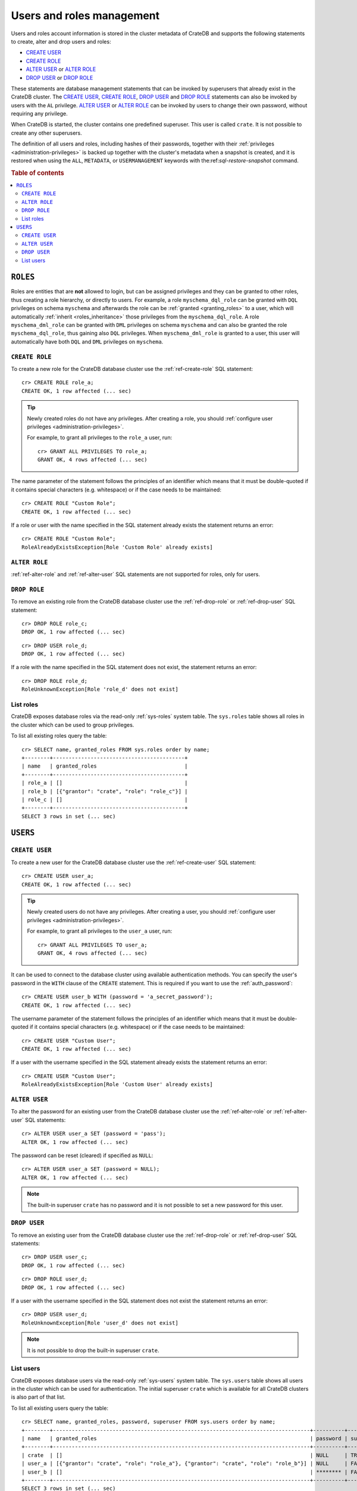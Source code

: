 .. _administration_user_management:

==========================
Users and roles management
==========================

Users and roles account information is stored in the cluster metadata of CrateDB
and supports the following statements to create, alter and drop users and roles:

* `CREATE USER`_
* `CREATE ROLE`_
* `ALTER USER`_ or `ALTER ROLE`_
* `DROP USER`_ or `DROP ROLE`_

These statements are database management statements that can be invoked by
superusers that already exist in the CrateDB cluster. The `CREATE USER`_,
`CREATE ROLE`_, `DROP USER`_ and `DROP ROLE`_ statements can also be invoked by
users with the ``AL`` privilege. `ALTER USER`_ or `ALTER ROLE`_ can be invoked
by users to change their own password, without requiring any privilege.

When CrateDB is started, the cluster contains one predefined superuser. This
user is called ``crate``. It is not possible to create any other superusers.

The definition of all users and roles, including hashes of their passwords,
together with their :ref:`privileges <administration-privileges>` is backed up
together with the cluster's metadata when a snapshot is created, and it is
restored when using the ``ALL``, ``METADATA``, or ``USERMANAGEMENT`` keywords
with the:ref:`sql-restore-snapshot` command.

.. rubric:: Table of contents

.. contents::
   :local:

``ROLES``
---------

Roles are entities that are **not** allowed to login, but can be assigned
privileges and they can be granted to other roles, thus creating a role
hierarchy, or directly to users. For example, a role ``myschema_dql_role`` can
be granted with ``DQL`` privileges on schema ``myschema`` and afterwards the
role can be :ref:`granted <granting_roles>` to a user, which will automatically
:ref:`inherit <roles_inheritance>` those privileges from the
``myschema_dql_role``. A role ``myschema_dml_role`` can be granted with ``DML``
privileges on schema ``myschema`` and can also be granted the role
``myschema_dql_role``, thus gaining also ``DQL`` privileges. When
``myschema_dml_role`` is granted to a user, this user will automatically have
both ``DQL`` and ``DML`` privileges on ``myschema``.


``CREATE ROLE``
===============

To create a new role for the CrateDB database cluster use the
:ref:`ref-create-role` SQL statement::

    cr> CREATE ROLE role_a;
    CREATE OK, 1 row affected (... sec)

.. TIP::

    Newly created roles do not have any privileges. After creating a role, you
    should :ref:`configure user privileges <administration-privileges>`.

    For example, to grant all privileges to the ``role_a`` user, run::

        cr> GRANT ALL PRIVILEGES TO role_a;
        GRANT OK, 4 rows affected (... sec)

.. hide:

    cr> REVOKE ALL PRIVILEGES FROM role_a;
    REVOKE OK, 4 rows affected (... sec)


The name parameter of the statement follows the principles of an identifier
which means that it must be double-quoted if it contains special characters
(e.g. whitespace) or if the case needs to be maintained::

    cr> CREATE ROLE "Custom Role";
    CREATE OK, 1 row affected (... sec)

If a role or user with the name specified in the SQL statement already exists the
statement returns an error::

    cr> CREATE ROLE "Custom Role";
    RoleAlreadyExistsException[Role 'Custom Role' already exists]


.. hide:

    cr> DROP ROLE "Custom Role";
    DROP OK, 1 row affected (... sec)


``ALTER ROLE``
==============

:ref:`ref-alter-role` and :ref:`ref-alter-user` SQL statements are not supported
for roles, only for users.


``DROP ROLE``
=============

.. hide:

    cr> CREATE ROLE role_c;
    CREATE OK, 1 row affected (... sec)

.. hide:

    cr> CREATE ROLE role_d;
    CREATE OK, 1 row affected (... sec)

To remove an existing role from the CrateDB database cluster use the
:ref:`ref-drop-role` or :ref:`ref-drop-user` SQL statement::

    cr> DROP ROLE role_c;
    DROP OK, 1 row affected (... sec)

::

    cr> DROP USER role_d;
    DROP OK, 1 row affected (... sec)

If a role with the name specified in the SQL statement does not exist, the
statement returns an error::

    cr> DROP ROLE role_d;
    RoleUnknownException[Role 'role_d' does not exist]


List roles
==========

.. hide:

    cr> CREATE ROLE role_b;
    CREATE OK, 1 row affected (... sec)
    cr> CREATE ROLE role_c;
    CREATE OK, 1 row affected (... sec)
    cr> GRANT role_c TO role_b;
    GRANT OK, 1 row affected (... sec)

CrateDB exposes database roles via the read-only :ref:`sys-roles` system table.
The ``sys.roles`` table shows all roles in the cluster which can be used to
group privileges.

To list all existing roles query the table::

    cr> SELECT name, granted_roles FROM sys.roles order by name;
    +--------+------------------------------------------+
    | name   | granted_roles                            |
    +--------+------------------------------------------+
    | role_a | []                                       |
    | role_b | [{"grantor": "crate", "role": "role_c"}] |
    | role_c | []                                       |
    +--------+------------------------------------------+
    SELECT 3 rows in set (... sec)


``USERS``
---------

``CREATE USER``
===============

To create a new user for the CrateDB database cluster use the
:ref:`ref-create-user` SQL statement::

    cr> CREATE USER user_a;
    CREATE OK, 1 row affected (... sec)

.. TIP::

    Newly created users do not have any privileges. After creating a user, you
    should :ref:`configure user privileges <administration-privileges>`.

    For example, to grant all privileges to the ``user_a`` user, run::

        cr> GRANT ALL PRIVILEGES TO user_a;
        GRANT OK, 4 rows affected (... sec)

.. hide:

    cr> REVOKE ALL PRIVILEGES FROM user_a;
    REVOKE OK, 4 rows affected (... sec)

It can be used to connect to the database cluster using available authentication
methods. You can specify the user's password in the ``WITH`` clause of the
``CREATE`` statement. This is required if you want to use the
:ref:`auth_password`::

    cr> CREATE USER user_b WITH (password = 'a_secret_password');
    CREATE OK, 1 row affected (... sec)

The username parameter of the statement follows the principles of an identifier
which means that it must be double-quoted if it contains special characters
(e.g. whitespace) or if the case needs to be maintained::

    cr> CREATE USER "Custom User";
    CREATE OK, 1 row affected (... sec)

If a user with the username specified in the SQL statement already exists the
statement returns an error::

    cr> CREATE USER "Custom User";
    RoleAlreadyExistsException[Role 'Custom User' already exists]


.. hide:

    cr> DROP USER "Custom User";
    DROP OK, 1 row affected (... sec)


``ALTER USER``
==============

To alter the password for an existing user from the CrateDB database cluster use
the :ref:`ref-alter-role` or :ref:`ref-alter-user` SQL statements::

    cr> ALTER USER user_a SET (password = 'pass');
    ALTER OK, 1 row affected (... sec)

The password can be reset (cleared) if specified as ``NULL``::

    cr> ALTER USER user_a SET (password = NULL);
    ALTER OK, 1 row affected (... sec)

.. NOTE::

    The built-in superuser ``crate`` has no password and it is not possible to
    set a new password for this user.

``DROP USER``
=============

.. hide:

    cr> CREATE USER user_c;
    CREATE OK, 1 row affected (... sec)
    cr> CREATE USER user_d;
    CREATE OK, 1 row affected (... sec)

To remove an existing user from the CrateDB database cluster use the
:ref:`ref-drop-role` or :ref:`ref-drop-user` SQL statements::

    cr> DROP USER user_c;
    DROP OK, 1 row affected (... sec)

::

    cr> DROP ROLE user_d;
    DROP OK, 1 row affected (... sec)

If a user with the username specified in the SQL statement does not exist the
statement returns an error::

    cr> DROP USER user_d;
    RoleUnknownException[Role 'user_d' does not exist]

.. NOTE::

    It is not possible to drop the built-in superuser ``crate``.

List users
==========

.. hide:

     cr> GRANT role_a, role_b TO user_a;
     GRANT OK, 2 rows affected (... sec)

CrateDB exposes database users via the read-only :ref:`sys-users` system table.
The ``sys.users`` table shows all users in the cluster which can be used for
authentication. The initial superuser ``crate`` which is available for all
CrateDB clusters is also part of that list.

To list all existing users query the table::

    cr> SELECT name, granted_roles, password, superuser FROM sys.users order by name;
    +--------+----------------------------------------------------------------------------------+----------+-----------+
    | name   | granted_roles                                                                    | password | superuser |
    +--------+----------------------------------------------------------------------------------+----------+-----------+
    | crate  | []                                                                               | NULL     | TRUE      |
    | user_a | [{"grantor": "crate", "role": "role_a"}, {"grantor": "crate", "role": "role_b"}] | NULL     | FALSE     |
    | user_b | []                                                                               | ******** | FALSE     |
    +--------+----------------------------------------------------------------------------------+----------+-----------+
    SELECT 3 rows in set (... sec)


.. NOTE::

    CrateDB also supports retrieving the current connected user using the
    :ref:`system information functions <scalar-sysinfo>`: :ref:`CURRENT_USER
    <scalar-current_user>`, :ref:`USER <scalar-user>` and :ref:`SESSION_USER
    <scalar-session_user>`.

.. vale off
.. Drop Users & Roles
.. hide:

    cr> DROP USER user_a;
    DROP OK, 1 row affected (... sec)
    cr> DROP USER user_b;
    DROP OK, 1 row affected (... sec)
    cr> DROP ROLE role_a;
    DROP OK, 1 row affected (... sec)
    cr> DROP ROLE role_b;
    DROP OK, 1 row affected (... sec)
    cr> DROP ROLE role_c;
    DROP OK, 1 row affected (... sec)
